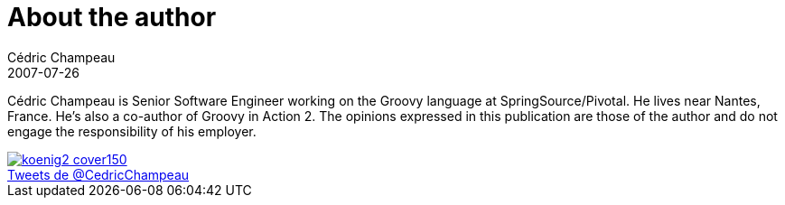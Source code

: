 = About the author
Cédric Champeau
2007-07-26
:jbake-type: page
:jbake-tags: groovy, hibernate, java
:jbake-status: published
:jbake-cached: true

Cédric Champeau is Senior Software Engineer working on the Groovy language at SpringSource/Pivotal. He lives near Nantes, France. He's also a co-author of Groovy in Action 2. The opinions expressed in this publication are those of the author and do not engage the responsibility of his employer.

image::http://www.manning.com/koenig2/koenig2_cover150.jpg[link=http://www.manning.com/koenig2]

++++
<a class="twitter-timeline" href="https://twitter.com/CedricChampeau" data-widget-id="362129487372120064" width="200" height="400">Tweets de @CedricChampeau</a>
++++


